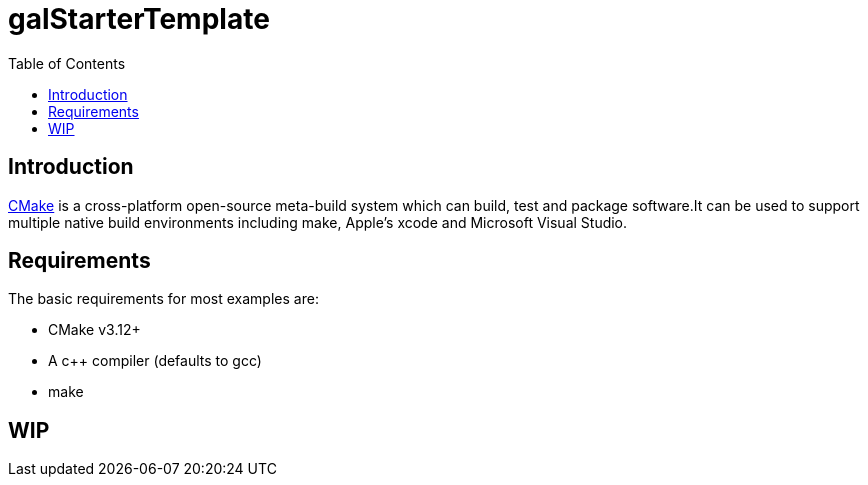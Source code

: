 = galStarterTemplate
:toc:
:toc-placement!:

toc::[]

== Introduction

https://cmake.org/[CMake] is a cross-platform open-source meta-build system which
can build, test and package software.It can be used to support multiple native build environments including
make, Apple's xcode and Microsoft Visual Studio.

== Requirements

The basic requirements for most examples are:

* CMake v3.12+
* A c++ compiler (defaults to gcc)
* make

== WIP
